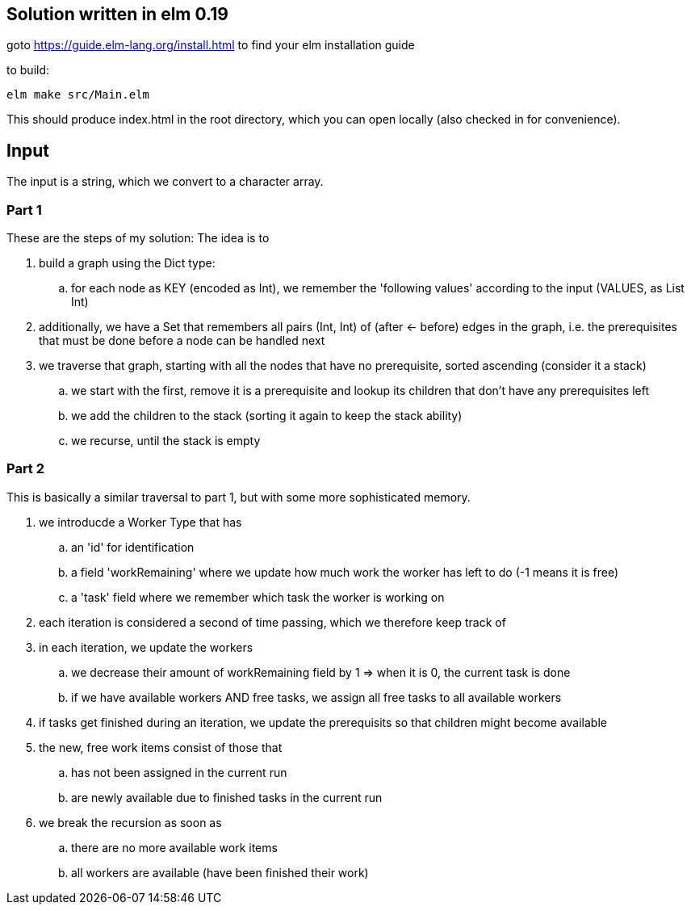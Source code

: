 == Solution written in elm 0.19

goto https://guide.elm-lang.org/install.html to find your elm installation guide

to build:

    elm make src/Main.elm

This should produce index.html in the root directory, which you can open locally (also checked in for convenience).

== Input

The input is a string, which we convert to a character array.

=== Part 1

These are the steps of my solution:
The idea is to 

  . build a graph using the Dict type:
    .. for each node as KEY (encoded as Int), we remember the 'following values' according to the input (VALUES, as List Int)
  . additionally, we have a Set that remembers all pairs (Int, Int) of (after <- before) edges in the graph, i.e. the prerequisites that must be done before a node can be handled next
  . we traverse that graph, starting with all the nodes that have no prerequisite, sorted ascending (consider it a stack)
    .. we start with the first, remove it is a prerequisite and lookup its children that don't have any prerequisites left
    .. we add the children to the stack (sorting it again to keep the stack ability)
    .. we recurse, until the stack is empty

=== Part 2

This is basically a similar traversal to part 1, but with some more sophisticated memory.

  . we introducde a Worker Type that has
    .. an 'id' for identification
    .. a field 'workRemaining' where we update how much work the worker has left to do (-1 means it is free)
    .. a 'task' field where we remember which task the worker is working on
  . each iteration is considered a second of time passing, which we therefore keep track of
  . in each iteration, we update the workers
    .. we decrease their amount of workRemaining field by 1 => when it is 0, the current task is done
    .. if we have available workers AND free tasks, we assign all free tasks to all available workers
  . if tasks get finished during an iteration, we update the prerequisits so that children might become available
  . the new, free work items consist of those that 
    .. has not been assigned in the current run
    .. are newly available due to finished tasks in the current run
  . we break the recursion as soon as 
    .. there are no more available work items
    .. all workers are available (have been finished their work)


